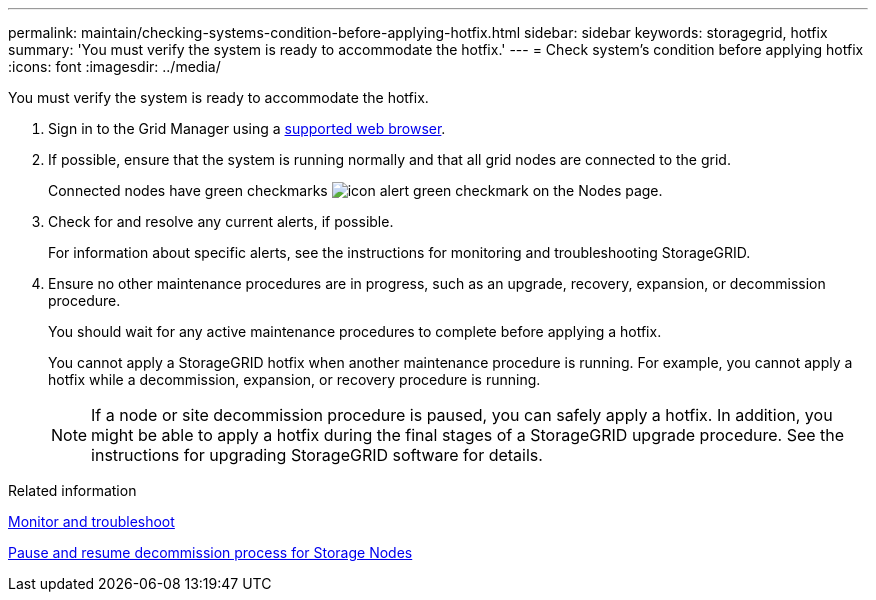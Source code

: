 ---
permalink: maintain/checking-systems-condition-before-applying-hotfix.html
sidebar: sidebar
keywords: storagegrid, hotfix
summary: 'You must verify the system is ready to accommodate the hotfix.'
---
= Check system's condition before applying hotfix
:icons: font
:imagesdir: ../media/

[.lead]
You must verify the system is ready to accommodate the hotfix.

. Sign in to the Grid Manager using a link:../admin/web-browser-requirements.html[supported web browser].
. If possible, ensure that the system is running normally and that all grid nodes are connected to the grid.
+
Connected nodes have green checkmarks image:../media/icon_alert_green_checkmark.png[icon alert green checkmark] on the Nodes page.

. Check for and resolve any current alerts, if possible.
+
For information about specific alerts, see the instructions for monitoring and troubleshooting StorageGRID.

. Ensure no other maintenance procedures are in progress, such as an upgrade, recovery, expansion, or decommission procedure.
+
You should wait for any active maintenance procedures to complete before applying a hotfix.
+
You cannot apply a StorageGRID hotfix when another maintenance procedure is running. For example, you cannot apply a hotfix while a decommission, expansion, or recovery procedure is running.
+
NOTE: If a node or site decommission procedure is paused, you can safely apply a hotfix. In addition, you might be able to apply a hotfix during the final stages of a StorageGRID upgrade procedure. See the instructions for upgrading StorageGRID software for details.

.Related information

link:../monitor/index.html[Monitor and troubleshoot]

link:pausing-and-resuming-decommission-process-for-storage-nodes.html[Pause and resume decommission process for Storage Nodes]
